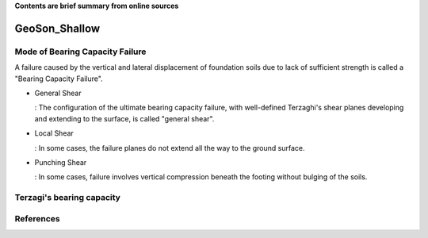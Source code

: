 **Contents are brief summary from online sources**

GeoSon_Shallow
==================

Mode of Bearing Capacity Failure
--------------------------------
A failure caused by the vertical and lateral displacement of foundation soils due to lack of sufficient strength is called a "Bearing Capacity Failure".

- General Shear

  : The configuration of the ultimate bearing capacity failure, with well-defined Terzaghi's shear planes developing and extending to the surface, is called "general shear".

- Local Shear

  : In some cases, the failure planes do not extend all the way to the ground surface.

- Punching Shear

  : In some cases, failure involves vertical compression beneath the footing without bulging of the soils.
  

Terzagi's bearing capacity
--------------------------


References
-----------
